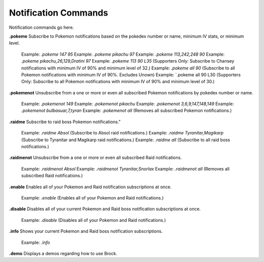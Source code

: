 *************
Notification Commands
*************

Notification commands go here.


**.pokeme**
Subscribe to Pokemon notifications based on the pokedex number or name, minimum IV stats, or minimum level.
    Example: `.pokeme 147 95`
    Example: `.pokeme pikachu 97`
    Example: `.pokeme 113,242,248 90`
    Example: `.pokeme pikachu,26,129,Dratini 97`
    Example: `.pokeme 113 90 L35` (Supporters Only: Subscribe to Chansey notifications with minimum IV of 90% and minimum level of 32.)
    Example: `.pokeme all 90` (Subscribe to all Pokemon notifications with minimum IV of 90%. Excludes Unown)
    Example: `.pokeme all 90 L30 (Supporters Only: Subscribe to all Pokemon notifications with minimum IV of 90% and minimum level of 30.)
	
**.pokemenot**
Unsubscribe from a one or more or even all subscribed Pokemon notifications by pokedex number or name.
    Example: `.pokemenot 149`
    Example: `.pokemenot pikachu`
    Example: `.pokemenot 3,6,9,147,148,149`
    Example: `.pokemenot bulbasuar,7,tyran`
    Example: `.pokemenot all` (Removes all subscribed Pokemon notifications.)
	
	
**.raidme**
Subscribe to raid boss Pokemon notifications."
    Example: `.raidme Absol` (Subscribe to Absol raid notifications.)
    Example: `.raidme Tyranitar,Magikarp` (Subscribe to Tyranitar and Magikarp raid notifications.)
    Example: `.raidme all` (Subscribe to all raid boss notifications.)

**.raidmenot**
Unsubscribe from a one or more or even all subscribed Raid notifications.
    Example: `.raidmenot Absol`
    Example: `.raidmenot Tyranitar,Snorlax`
    Example: `.raidmenot all` (Removes all subscribed Raid notifications.)
	
	
**.enable**
Enables all of your Pokemon and Raid notification subscriptions at once.
    Example: `.enable` (Enables all of your Pokemon and Raid notifications.)
	
**.disable**
Disables all of your current Pokemon and Raid boss notification subscriptions at once.
    Example: `.disable` (Disables all of your Pokemon and Raid notifications.)
	
**.info**
Shows your current Pokemon and Raid boss notification subscriptions.
    Example: `.info`
	
**.demo**
Displays a demos regarding how to use Brock.